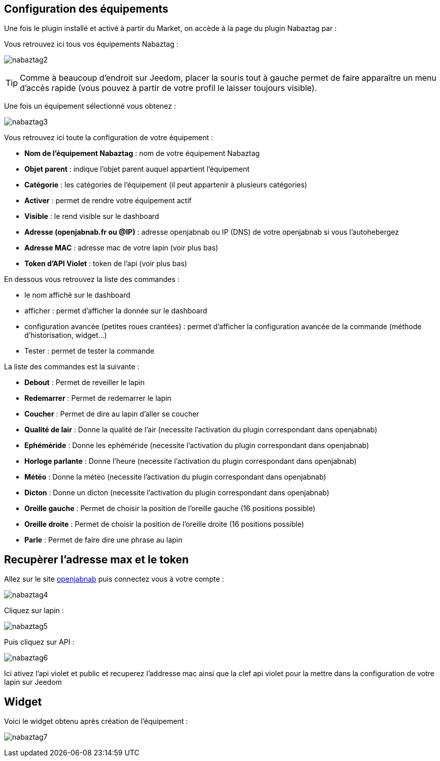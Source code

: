 == Configuration des équipements

Une fois le plugin installé et activé à partir du Market, on accède à la page du plugin Nabaztag par : 


Vous retrouvez ici tous vos équipements Nabaztag : 

image:../images/nabaztag2.png[]

[TIP]
Comme à beaucoup d'endroit sur Jeedom, placer la souris tout à gauche permet de faire apparaître un menu d'accès rapide (vous pouvez à partir de votre profil le laisser toujours visible).

Une fois un équipement sélectionné vous obtenez : 

image:../images/nabaztag3.png[]

Vous retrouvez ici toute la configuration de votre équipement :

* *Nom de l'équipement Nabaztag* : nom de votre équipement Nabaztag
* *Objet parent* : indique l'objet parent auquel appartient l'équipement


* *Catégorie* : les catégories de l'équipement (il peut appartenir à plusieurs catégories)
* *Activer* : permet de rendre votre équipement actif
* *Visible* : le rend visible sur le dashboard
* *Adresse (openjabnab.fr ou @IP)* : adresse openjabnab ou IP (DNS) de votre openjabnab si vous l'autohebergez
* *Adresse MAC* : adresse mac de votre lapin (voir plus bas)
* *Token d'API Violet* : token de l'api (voir plus bas)

En dessous vous retrouvez la liste des commandes : 

* le nom affiché sur le dashboard
* afficher : permet d'afficher la donnée sur le dashboard
* configuration avancée (petites roues crantées) : permet d'afficher la configuration avancée de la commande (méthode d'historisation, widget...)
* Tester : permet de tester la commande

La liste des commandes est la suivante : 

* *Debout* : Permet de reveiller le lapin
* *Redemarrer* : Permet de redemarrer le lapin
* *Coucher* : Permet de dire au lapin d'aller se coucher
* *Qualité de lair* : Donne la qualité de l'air (necessite l'activation du plugin correspondant dans openjabnab)
* *Ephéméride* : Donne les ephéméride (necessite l'activation du plugin correspondant dans openjabnab)
* *Horloge parlante* : Donne l'heure (necessite l'activation du plugin correspondant dans openjabnab)
* *Météo* : Donne la météo (necessite l'activation du plugin correspondant dans openjabnab)
* *Dicton* : Donne un dicton (necessite l'activation du plugin correspondant dans openjabnab)
* *Oreille gauche* : Permet de choisir la position de l'oreille gauche (16 positions possible)
* *Oreille droite* : Permet de choisir la position de l'oreille droite (16 positions possible)
* *Parle* : Permet de faire dire une phrase au lapin

== Recupèrer l'adresse max et le token 

Allez sur le site link:http://openjabnab.fr/ojn_admin/index.php[openjabnab] puis connectez vous à votre compte : 

image:../images/nabaztag4.png[]

Cliquez sur lapin : 

image:../images/nabaztag5.png[]

Puis cliquez sur API : 

image:../images/nabaztag6.png[]

Ici ativez l'api violet et public et recuperez l'addresse mac ainsi que la clef  api violet pour la mettre dans la configuration de votre lapin sur Jeedom

== Widget

Voici le widget obtenu après création de l'équipement : 

image:../images/nabaztag7.png[]